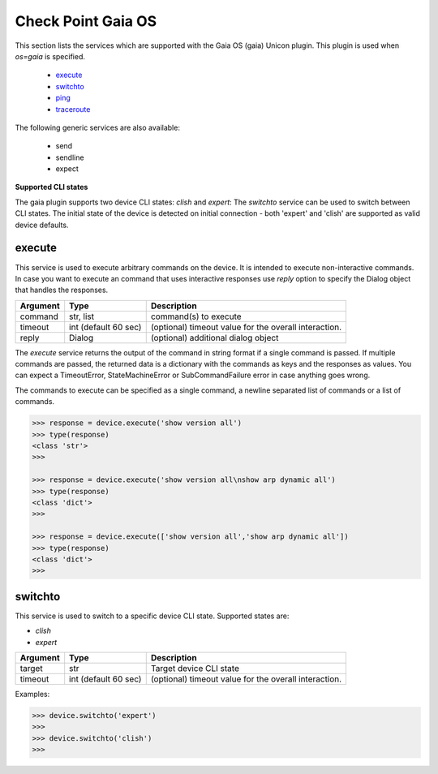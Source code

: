 Check Point Gaia OS
===================

This section lists the services which are supported with the Gaia OS (gaia) Unicon plugin. This plugin is used when `os=gaia` is specified.

  * `execute <#execute>`__
  * `switchto <#switchto>`__
  * `ping <#ping>`__
  * `traceroute <#traceroute>`__

The following generic services are also available:

  * send
  * sendline
  * expect

**Supported CLI states**

The gaia plugin supports two device CLI states: `clish` and `expert`:
The `switchto` service can be used to switch between CLI states. The initial state of the device
is detected on initial connection - both 'expert' and 'clish' are supported as valid device defaults.

execute
-------

This service is used to execute arbitrary commands on the device. It is
intended to execute non-interactive commands. In case you want to execute
an command that uses interactive responses use `reply` option to specify
the Dialog object that handles the responses.

=============   ======================    =====================================================
Argument        Type                      Description
=============   ======================    =====================================================
command         str, list                 command(s) to execute
timeout         int (default 60 sec)      (optional) timeout value for the overall interaction.
reply           Dialog                    (optional) additional dialog object
=============   ======================    =====================================================

The `execute` service returns the output of the command in string format if a single command
is passed. If multiple commands are passed, the returned data is a dictionary with the commands
as keys and the responses as values. You can expect a TimeoutError, StateMachineError or
SubCommandFailure error in case anything goes wrong.

The commands to execute can be specified as a single command, a newline separated list of
commands or a list of commands.

.. code-block:: python

    >>> response = device.execute('show version all')
    >>> type(response)
    <class 'str'>
    >>> 

    >>> response = device.execute('show version all\nshow arp dynamic all')
    >>> type(response)
    <class 'dict'>
    >>> 

    >>> response = device.execute(['show version all','show arp dynamic all'])
    >>> type(response)
    <class 'dict'>
    >>>


switchto
--------

This service is used to switch to a specific device CLI state. Supported states are:

* `clish`
* `expert`

=============   ======================    =====================================================
Argument        Type                      Description
=============   ======================    =====================================================
target          str                       Target device CLI state
timeout         int (default 60 sec)      (optional) timeout value for the overall interaction.
=============   ======================    =====================================================

Examples:

.. code-block:: python

    >>> device.switchto('expert')
    >>> 
    >>> device.switchto('clish')
    >>> 

